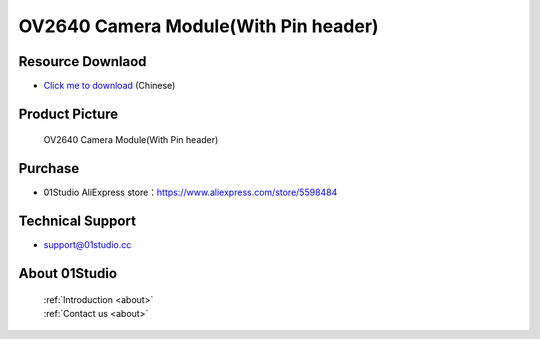 
OV2640 Camera Module(With Pin header)
======================================

Resource Downlaod
------------------
* `Click me to download <https://01studio-1258570164.cos.ap-guangzhou.myqcloud.com/Resource_Download_EN/Modules_and_Accessories/%E6%91%84%E5%83%8F%E5%A4%B4%E6%A8%A1%E5%9D%97/02-OV2640%E6%91%84%E5%83%8F%E5%A4%B4%E6%A8%A1%E5%9D%97(%E5%B8%A6%E6%8E%92%E9%92%88%E6%AC%BE).rar>`_ (Chinese)

Product Picture
----------------

.. figure:: media/OV2640_with_pin.jpg

  OV2640 Camera Module(With Pin header)


Purchase
--------------
- 01Studio AliExpress store：https://www.aliexpress.com/store/5598484


Technical Support
------------------
- support@01studio.cc


About 01Studio
--------------

  | :ref:`Introduction <about>`  
  | :ref:`Contact us <about>`
